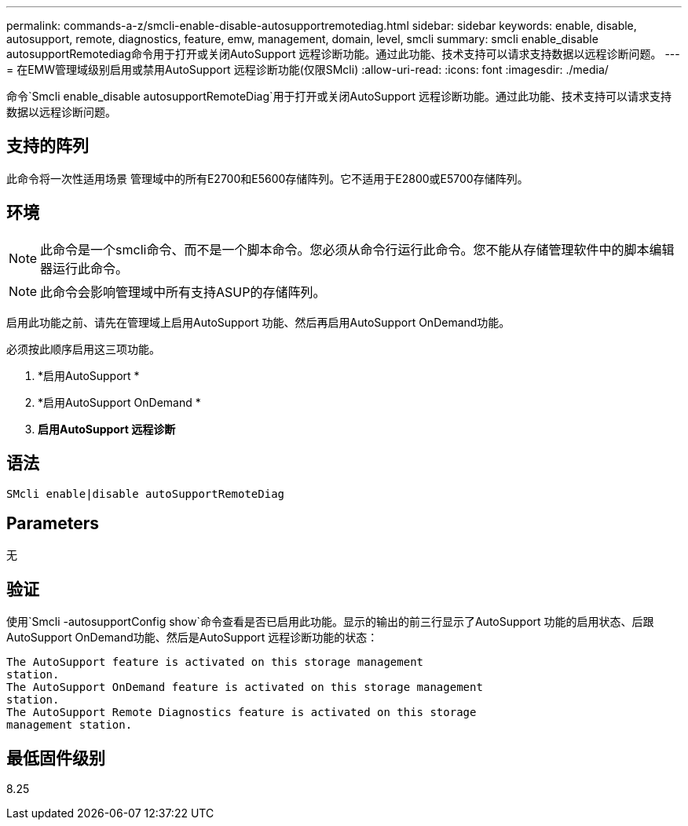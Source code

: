 ---
permalink: commands-a-z/smcli-enable-disable-autosupportremotediag.html 
sidebar: sidebar 
keywords: enable, disable, autosupport, remote, diagnostics, feature, emw, management, domain, level, smcli 
summary: smcli enable_disable autosupportRemotediag命令用于打开或关闭AutoSupport 远程诊断功能。通过此功能、技术支持可以请求支持数据以远程诊断问题。 
---
= 在EMW管理域级别启用或禁用AutoSupport 远程诊断功能(仅限SMcli)
:allow-uri-read: 
:icons: font
:imagesdir: ./media/


[role="lead"]
命令`Smcli enable_disable autosupportRemoteDiag`用于打开或关闭AutoSupport 远程诊断功能。通过此功能、技术支持可以请求支持数据以远程诊断问题。



== 支持的阵列

此命令将一次性适用场景 管理域中的所有E2700和E5600存储阵列。它不适用于E2800或E5700存储阵列。



== 环境

[NOTE]
====
此命令是一个smcli命令、而不是一个脚本命令。您必须从命令行运行此命令。您不能从存储管理软件中的脚本编辑器运行此命令。

====
[NOTE]
====
此命令会影响管理域中所有支持ASUP的存储阵列。

====
启用此功能之前、请先在管理域上启用AutoSupport 功能、然后再启用AutoSupport OnDemand功能。

必须按此顺序启用这三项功能。

. *启用AutoSupport *
. *启用AutoSupport OnDemand *
. *启用AutoSupport 远程诊断*




== 语法

[listing]
----
SMcli enable|disable autoSupportRemoteDiag
----


== Parameters

无



== 验证

使用`Smcli -autosupportConfig show`命令查看是否已启用此功能。显示的输出的前三行显示了AutoSupport 功能的启用状态、后跟AutoSupport OnDemand功能、然后是AutoSupport 远程诊断功能的状态：

[listing]
----
The AutoSupport feature is activated on this storage management
station.
The AutoSupport OnDemand feature is activated on this storage management
station.
The AutoSupport Remote Diagnostics feature is activated on this storage
management station.
----


== 最低固件级别

8.25
